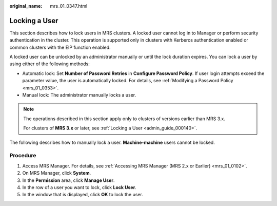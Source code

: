 :original_name: mrs_01_0347.html

.. _mrs_01_0347:

Locking a User
==============

This section describes how to lock users in MRS clusters. A locked user cannot log in to Manager or perform security authentication in the cluster. This operation is supported only in clusters with Kerberos authentication enabled or common clusters with the EIP function enabled.

A locked user can be unlocked by an administrator manually or until the lock duration expires. You can lock a user by using either of the following methods:

-  Automatic lock: Set **Number of Password Retries** in **Configure Password Policy**. If user login attempts exceed the parameter value, the user is automatically locked. For details, see :ref:`Modifying a Password Policy <mrs_01_0353>`.
-  Manual lock: The administrator manually locks a user.

.. note::

   The operations described in this section apply only to clusters of versions earlier than MRS 3.x.

   For clusters of **MRS 3.\ x** or later, see :ref:`Locking a User <admin_guide_000140>`.

The following describes how to manually lock a user. **Machine-machine** users cannot be locked.

Procedure
---------

#. Access MRS Manager. For details, see :ref:`Accessing MRS Manager (MRS 2.x or Earlier) <mrs_01_0102>`.
#. On MRS Manager, click **System**.
#. In the **Permission** area, click **Manage User**.
#. In the row of a user you want to lock, click **Lock User**.
#. In the window that is displayed, click **OK** to lock the user.
